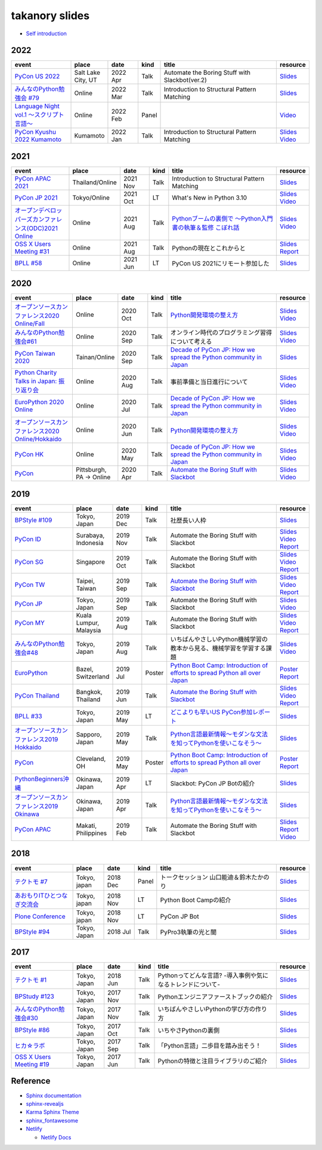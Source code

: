 =================
 takanory slides
=================

* `Self introduction <https://slides.takanory.net/slides/about-takanory/>`_

.. - * `Python mini Hack-a-thon Conference <https://pyhack.connpass.com/event/154028/>`__
     * Tokyo, Japan
     * 2020 Jun?
     * Talk
     * TBD
     * `Slides <https://gitpitch.com/takanory/slides?p=20200307pyhackcon>`__

2022
====
.. list-table::
   :header-rows: 1
   :widths: 20, 10, 10, 5, 40, 10

   - * event
     * place
     * date
     * kind
     * title
     * resource
   - * `PyCon US 2022 <https://us.pycon.org/2022/>`_
     * Salt Lake City, UT
     * 2022 Apr
     * Talk
     * Automate the Boring Stuff with Slackbot(ver.2)
     * `Slides <https://slides.takanory.net/slides/20220429pyconus/>`__
   - * `みんなのPython勉強会 #79 <https://startpython.connpass.com/event/239619/>`_
     * Online
     * 2022 Mar
     * Talk
     * Introduction to Structural Pattern Matching
     * `Slides <https://slides.takanory.net/slides/20220310stapy/>`__
   - * `Language Night vol.1 〜スクリプト言語〜 <https://blastengine.connpass.com/event/236962/>`_
     * Online
     * 2022 Feb
     * Panel
     * 
     * `Video <https://www.youtube.com/watch?v=QDP2SycaAFs>`__
   - * `PyCon Kyushu 2022 Kumamoto <https://kyushu.pycon.jp/2022/>`_
     * Kumamoto
     * 2022 Jan
     * Talk
     * Introduction to Structural Pattern Matching
     * `Slides <https://slides.takanory.net/slides/20220122pyconkyushu/>`__
       `Video <https://www.youtube.com/watch?v=-L8R8tPsfg4>`__

2021
====

.. list-table::
   :header-rows: 1
   :widths: 20, 10, 10, 5, 40, 10

   - * event
     * place
     * date
     * kind
     * title
     * resource
   - * `PyCon APAC 2021 <https://th.pycon.org/>`__
     * Thailand/Online
     * 2021 Nov
     * Talk
     * Introduction to Structural Pattern Matching
     * `Slides <https://slides.takanory.net/slides/20211120pyconapac/>`__
   - * `PyCon JP 2021 <https://2021.pycon.jp/>`__
     * Tokyo/Online
     * 2021 Oct
     * LT
     * What's New in Python 3.10
     * `Slides <https://slides.takanory.net/slides/20211015pyconjp/>`__
       `Video <https://www.youtube.com/watch?v=Dk_QkLQIPMU&t=401s>`__
   - * `オープンデベロッパーズカンファレンス(ODC)2021 Online <https://event.ospn.jp/odc2021-online/>`_
     * Online
     * 2021 Aug
     * Talk
     * `Pythonブームの裏側で ～Python入門書の執筆＆監修 こぼれ話 <https://event.ospn.jp/odc2021-online/session/391797>`_
     * `Slides <https://event.ospn.jp/slides/odc2021-online/Python%E3%83%96%E3%83%BC%E3%83%A0%E3%81%AE%E8%A3%8F%E5%81%B4%E3%81%A7-%EF%BD%9EPython%E5%85%A5%E9%96%80%E6%9B%B8%E3%81%AE%E5%9F%B7%E7%AD%86%EF%BC%86%E7%9B%A3%E4%BF%AE-%E3%81%93%E3%81%BC%E3%82%8C%E8%A9%B1.pdf>`__
       `Video <https://www.youtube.com/watch?v=OPLyJ_32SWI>`__
   - * `OSS X Users Meeting #31 <https://oss-x-users-meeting.connpass.com/event/218793/>`_
     * Online
     * 2021 Aug
     * Talk
     * Pythonの現在とこれからと
     * `Slides <https://slides.takanory.net/slides/20210825ossx/>`__
       `Report <https://technomado.jp/tech/8589/>`__
   - * `BPLL #58 <https://bpstudy.connpass.com/event/214092/>`_
     * Online
     * 2021 Jun
     * LT
     * PyCon US 2021にリモート参加した
     * `Slides <https://slides.takanory.net/slides/20210615bpll/>`__

2020
====

.. list-table::
   :header-rows: 1
   :widths: 20, 10, 10, 5, 40, 10

   - * event
     * place
     * date
     * kind
     * title
     * resource
   - * `オープンソースカンファレンス2020 Online/Fall <https://event.ospn.jp/osc2020-online-fall/>`_
     * Online
     * 2020 Oct
     * Talk
     * `Python開発環境の整え方 <https://event.ospn.jp/osc2020-online-fall/session/200253>`__
     * `Slides <https://github.com/pyconjp/slides/raw/master/osc2020fall/osc2020fall.pdf>`__
       `Video <https://www.youtube.com/watch?v=4IJCRt9wklQ>`__
   - * `みんなのPython勉強会#61 <https://startpython.connpass.com/event/186016/>`_
     * Online
     * 2020 Sep
     * Talk
     * オンライン時代のプログラミング習得について考える
     * `Slides <https://github.com/takanory/slides/raw/master/20200910stapy/20200910stapy.pdf>`__
       `Video <https://www.youtube.com/watch?v=zuIWyyGCHeM&t=3603>`__
   - * `PyCon Taiwan 2020 <https://tw.pycon.org/2020/en-us/>`__
     * Tainan/Online
     * 2020 Sep
     * Talk
     * `Decade of PyCon JP: How we spread the Python community in Japan <https://tw.pycon.org/2020/en-us/conference/talk/1164383136524534147/>`__
     * `Slides <https://github.com/takanory/slides/raw/master/20200905pycontw/20200905pycontw.pdf>`__
   - * `Python Charity Talks in Japan: 振り返り会 <https://pyconjp.connpass.com/event/182075/>`__
     * Online
     * 2020 Aug
     * Talk
     * 事前準備と当日進行について
     * `Slides <https://github.com/takanory/slides/raw/master/20200803pycharity/20200803pycharity.pdf>`__
       `Video <https://www.youtube.com/watch?v=CHJiILdwAHM&t=3000>`__
   - * `EuroPython 2020 Online <https://ep2020.europython.eu/>`__
     * Online
     * 2020 Jul
     * Talk
     * `Decade of PyCon JP: How we spread the Python community in Japan <https://ep2020.europython.eu/talks/8kYqjP3-decade-of-pycon-jp-how-we-spread-the-python-community-in-japan/>`__
     * `Slides <https://github.com/takanory/slides/raw/master/20200724europython/20200724europython.pdf>`__
       `Video <https://www.youtube.com/watch?v=jO8isCFS_YM>`__
   - * `オープンソースカンファレンス2020 Online/Hokkaido <https://event.ospn.jp/osc2020-online-do/>`_
     * Online
     * 2020 Jun
     * Talk
     * `Python開発環境の整え方 <https://event.ospn.jp/osc2020-online-do/session/126701>`__
     * `Slides <https://github.com/pyconjp/slides/raw/master/osc2020do/osc2020do.pdf>`__
       `Video <https://www.youtube.com/watch?v=vkQG-gBZ1HE>`__
   - * `PyCon HK <https://pycon.hk/>`__
     * Online
     * 2020 May
     * Talk
     * `Decade of PyCon JP: How we spread the Python community in Japan <https://pycon.hk/sessions-2020-spring/decade-of-pycon-jp-how-we-spread-the-python-community-in-japan-takanori-suzuki-japan/>`__
     * `Slides <https://github.com/takanory/slides/raw/master/20200510pyconhk/20200510pyconhk.pdf>`__
       `Video <https://www.youtube.com/watch?v=Gi3B46Tjxh8>`__
   - * `PyCon <https://pyhack.connpass.com/event/154028/>`__
     * Pittsburgh, PA -> Online
     * 2020 Apr
     * Talk
     * `Automate the Boring Stuff with Slackbot <https://us.pycon.org/2020/schedule/presentation/120/>`__
     * `Slides <https://github.com/takanory/slides/raw/master/20200417pycon/20200417pycon.pdf>`__
       `Video <https://www.youtube.com/watch?v=ndi55Ig6-SI>`__

2019
====

.. list-table::
   :header-rows: 1
   :widths: 20, 10, 10, 5, 40, 10

   - * event
     * place
     * date
     * kind
     * title
     * resource
   - * `BPStyle #109 <https://project.beproud.jp/redmine/projects/bpstyle/wiki/BPStyle109>`_
     * Tokyo, Japan
     * 2019 Dec
     * Talk
     * 社歴長い人枠
     * `Slides <https://github.com/takanory/slides/raw/master/20191205bpstyle/20191205bpstyle.pdf>`__
   - * `PyCon ID <https://pycon.id/>`__
     * Surabaya, Indonesia
     * 2019 Nov
     * Talk
     * Automate the Boring Stuff with Slackbot
     * `Slides <https://github.com/takanory/slides/raw/master/20191123pyconid/20191123pyconid.pdf>`__
       `Video <https://www.youtube.com/watch?v=3iBA9kjQ9B0>`__
       `Report <https://gihyo.jp/news/report/2019/12/1701>`__
   - * `PyCon SG <https://pycon.sg/>`__
     * Singapore
     * 2019 Oct
     * Talk
     * Automate the Boring Stuff with Slackbot
     * `Slides <https://github.com/takanory/slides/raw/master/20191010pyconsg/20191010pyconsg.pdf>`__
       `Video <https://www.youtube.com/watch?v=4r3-5wvi4kA>`__
       `Report <https://gihyo.jp/news/report/2019/10/2901>`__
   - * `PyCon TW <https://tw.pycon.org/2019/en-us/>`__
     * Taipei, Taiwan
     * 2019 Sep
     * Talk
     * `Automate the Boring Stuff with Slackbot <https://tw.pycon.org/2019/en-us/events/talk/848945100682690780/>`__
     * `Slides <https://github.com/takanory/slides/raw/master/20190922pycontw/20190922pycontw.pdf>`__
       `Video <https://www.youtube.com/watch?v=XGHR4D8_fjQ>`__
       `Report <https://gihyo.jp/news/report/01/pycon-tw2019>`__
   - * `PyCon JP <https://pycon.jp/2019/>`__
     * Tokyo, Japan
     * 2019 Sep
     * Talk
     * Automate the Boring Stuff with Slackbot
     * `Slides <https://github.com/takanory/slides/raw/master/20190917pyconjp/20190917pyconjp.pdf>`__
       `Video <https://www.youtube.com/watch?v=rbNI2LzwaqE>`__
   - * `PyCon MY <https://pycon.my/>`__
     * Kuala Lumpur, Malaysia
     * 2019 Aug
     * Talk
     * Automate the Boring Stuff with Slackbot
     * `Slides <https://github.com/takanory/slides/raw/master/20190824pyconmy/20190824pyconmy.pdf>`__
       `Video <https://www.youtube.com/watch?v=ElUpTjh_ETQ>`__
       `Report <https://gihyo.jp/news/report/2019/09/0901>`__
   - * `みんなのPython勉強会#48 <https://startpython.connpass.com/event/124253/>`_
     * Tokyo, Japan
     * 2019 Aug
     * Talk
     * いちばんやさしいPython機械学習の教本から見る、機械学習を学習する課題
     * `Slides <https://github.com/takanory/slides/raw/master/20190808stapy/20190808stapy.pdf>`__
       `Video <https://www.youtube.com/watch?v=gKrQVJ1v7WM&t=589>`__
   - * `EuroPython <https://ep2019.europython.eu/>`__
     * Bazel, Switzerland
     * 2019 Jul
     * Poster
     * `Python Boot Camp: Introduction of efforts to spread Python all over Japan <https://ep2019.europython.eu/talks/q2tF2E8-python-boot-camp-introduction-of-efforts-to-spread-python-all-over-japan/>`__
     * `Poster <https://github.com/takanory/slides/raw/master/20190510pycon/pycon-poster-pythonbootcamp.pdf>`__
       `Report <https://gihyo.jp/news/report/01/europython2019>`__
   - * `PyCon Thailand <https://th.pycon.org/en/>`__
     * Bangkok, Thailand
     * 2019 Jun
     * Talk
     * `Automate the Boring Stuff with Slackbot <https://th.pycon.org/talks/#row-16>`__
     * `Slides <https://github.com/takanory/slides/raw/master/20190615pyconth/20190615pyconth.pdf>`__
       `Video <https://www.youtube.com/watch?v=4Cn59IXrtdk>`__
       `Report <https://gihyo.jp/news/report/2019/07/0501>`__
   - * `BPLL #33 <https://bpstudy.connpass.com/event/128217/>`_
     * Tokyo, Japan
     * 2019 May
     * LT
     * `どこよりも早いUS PyCon参加レポート <https://github.com/takanory/slides/tree/master/20190514bpll/20190514bpll.pdf>`__
     * `Slides <https://github.com/takanory/slides/raw/master/20190514bpll/20190514bpll.pdf>`__
   - * `オープンソースカンファレンス2019 Hokkaido <https://www.ospn.jp/osc2019-do/>`__
     * Sapporo, Japan
     * 2019 May
     * Talk
     * `Python言語最新情報～モダンな文法を知ってPythonを使いこなそう～ <https://www.ospn.jp/osc2019-do/modules/eguide/event.php?eid=17>`__
     * `Slides <https://github.com/pyconjp/slides/raw/master/osc2019do/osc2019do.pdf>`__
   - * `PyCon <https://us.pycon.org/2019/>`__
     * Cleveland, OH
     * 2019 May
     * Poster
     * `Python Boot Camp: Introduction of efforts to spread Python all over Japan <https://us.pycon.org/2019/schedule/presentation/130/>`__
     * `Poster <https://github.com/takanory/slides/raw/master/20190510pycon/pycon-poster-pythonbootcamp.pdf>`__
       `Report <https://gihyo.jp/news/report/01/us-pycon2019>`__
   - * `PythonBeginners沖縄 <https://python-beginners-okinawa.connpass.com/event/125925/>`__
     * Okinawa, Japan
     * 2019 Apr
     * LT
     * Slackbot: PyCon JP Botの紹介
     * `Slides <https://github.com/takanory/slides/raw/master/20190421pybeginners-oki/0190421pybeginners-oki.pdf>`__
   - * `オープンソースカンファレンス2019 Okinawa <https://www.ospn.jp/osc2019-okinawa/>`__
     * Okinawa, Japan
     * 2019 Apr
     * Talk
     * `Python言語最新情報～モダンな文法を知ってPythonを使いこなそう～ <https://www.ospn.jp/osc2019-okinawa/modules/eguide/event.php?eid=19>`__
     * `Slides <https://github.com/pyconjp/slides/raw/master/osc2019okinawa/osc2019okinawa.pdf>`__
   - * `PyCon APAC <https://pycon.python.ph/>`__
     * Makati, Philippines
     * 2019 Feb
     * Talk
     * Automate the Boring Stuff with Slackbot
     * `Slides <https://github.com/takanory/slides/raw/master/20190224pyconapac/20190224pyconapac.pdf>`__
       `Report <https://gihyo.jp/news/report/2019/03/1201>`__
       `Video <https://www.youtube.com/watch?v=iex9DAGxl_o>`__

2018
====

.. list-table::
   :header-rows: 1
   :widths: 20, 10, 10, 5, 40, 10

   - * event
     * place
     * date
     * kind
     * title
     * resource
   - * `テクトモ #7 <https://techtomo.connpass.com/event/107621/>`_
     * Tokyo, japan
     * 2018 Dec
     * Panel
     * トークセッション 山口能迪＆鈴木たかのり
     * `Slides <https://github.com/takanory/slides/raw/master/20181220techtomo/20181220techtomo.pdf>`__
   - * `あおもりITひとつなぎ交流会 <https://aoit.jp/news/news-4>`_
     * Tokyo, japan
     * 2018 Nov
     * LT
     * Python Boot Campの紹介
     * `Slides <https://github.com/takanory/slides/raw/master/20181110aoit/20181110aoit.pdf>`__
   - * `Plone Conference <https://2018.ploneconf.org/>`__
     * Tokyo, japan
     * 2018 Nov
     * LT
     * PyCon JP Bot
     * `Slides <https://github.com/takanory/slides/raw/master/20181109ploneconf/20181109ploneconf.pdf>`__
   - * `BPStyle #94 <https://project.beproud.jp/redmine/projects/bpstyle/wiki/BPStyle94>`_
     * Tokyo, Japan
     * 2018 Jul
     * Talk
     * PyPro3執筆の光と闇
     * `Slides <https://github.com/takanory/slides/raw/master/20180705bpstyle/20180705bpstyle.pdf>`__

2017
====

.. list-table::
   :header-rows: 1
   :widths: 20, 10, 10, 5, 40, 10

   - * event
     * place
     * date
     * kind
     * title
     * resource
   - * `テクトモ #1 <https://techtomo.connpass.com/event/89475/>`_
     * Tokyo, Japan
     * 2018 Jun
     * Talk
     * Pythonってどんな言語? -導入事例や気になるトレンドについて-
     * `Slides <https://github.com/takanory/slides/raw/master/20180626techtomo/20180626techtomo.pdf>`__
   - * `BPStudy #123 <https://bpstudy.connpass.com/event/68500/>`_
     * Tokyo, Japan
     * 2017 Nov
     * Talk
     * Pythonエンジニアファーストブックの紹介
     * `Slides <https://github.com/takanory/slides/raw/master/20171124bpstudy/20171124bpstudy.pdf>`__
   - * `みんなのPython勉強会#30 <https://startpython.connpass.com/event/65231/>`_
     * Tokyo, Japan
     * 2017 Nov
     * Talk
     * いちばんやさしいPythonの学び方の作り方
     * `Slides <https://github.com/takanory/slides/raw/master/20171108stapy/20171108stapy.pdf>`__
   - * `BPStyle #86 <https://project.beproud.jp/redmine/projects/bpstyle/wiki/BPStyle86>`_
     * Tokyo, Japan
     * 2017 Oct
     * Talk
     * いちやさPythonの裏側
     * `Slides <https://github.com/takanory/slides/raw/master/20171005bpstyle/20171005bpstyle.pdf>`__
   - * `ヒカ☆ラボ <https://career.levtech.jp/hikalab/event/detail/130/>`__
     * Tokyo, Japan
     * 2017 Sep
     * Talk
     * 「Python言語」二歩目を踏み出そう！
     * `Slides <https://github.com/takanory/slides/raw/master/20170921hikalab/20170921hikalab.pdf>`__
   - * `OSS X Users Meeting #19 <https://www.scsk.jp/event/2017/20170629_2.html>`_
     * Tokyo, Japan
     * 2017 Jun
     * Talk
     * Pythonの特徴と注目ライブラリのご紹介
     * `Slides <https://github.com/takanory/slides/raw/master/20170629ossx/20170629ossx.pdf>`__

.. * Reference: [「Python言語」はじめの一歩 / First step of Python](https://www.slideshare.net/takanory/python-first-step-of-python "「Python言語」はじめの一歩 / First step of Python")

Reference
=========
* `Sphinx documentation <https://www.sphinx-doc.org/>`_
* `sphinx-revealjs <https://sphinx-revealjs.readthedocs.io/en/latest/>`_
* `Karma Sphinx Theme <https://karma-sphinx-theme.readthedocs.io/en/latest/>`_
* `sphinx_fontawesome <https://github.com/fraoustin/sphinx_fontawesome>`_  
* `Netlify <https://www.netlify.com/>`_

  * `Netlify Docs <https://docs.netlify.com/>`_
